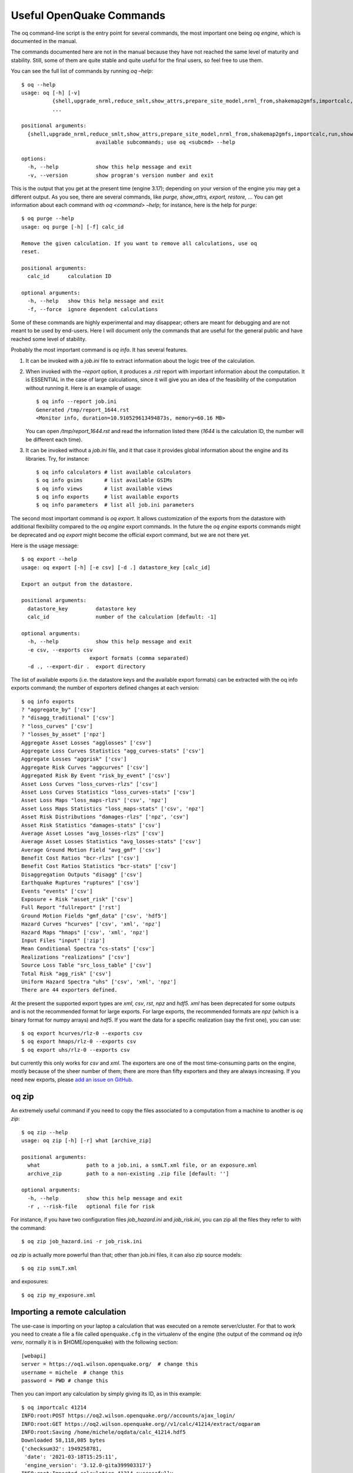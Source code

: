 Useful OpenQuake Commands
=========================

The oq command-line script is the entry point for several commands, the most important one being *oq engine*, which is 
documented in the manual.

The commands documented here are not in the manual because they have not reached the same level of maturity and 
stability. Still, some of them are quite stable and quite useful for the final users, so feel free to use them.

You can see the full list of commands by running *oq –help*::

	$ oq --help
	usage: oq [-h] [-v]
	          {shell,upgrade_nrml,reduce_smlt,show_attrs,prepare_site_model,nrml_from,shakemap2gmfs,importcalc,run,show,purge,renumber_sm,workers,postzip,plot_assets,db,dbserver,tidy,extract,sample,to_hdf5,ltcsv,reaggregate,restore,mosaic,check_input,dump,info,zip,abort,nrml_to,engine,reset,checksum,export,webui,compare,plot,reduce_sm}
	          ...
	
	positional arguments:
	  {shell,upgrade_nrml,reduce_smlt,show_attrs,prepare_site_model,nrml_from,shakemap2gmfs,importcalc,run,show,purge,renumber_sm,workers,postzip,plot_assets,db,dbserver,tidy,extract,sample,to_hdf5,ltcsv,reaggregate,restore,mosaic,check_input,dump,info,zip,abort,nrml_to,engine,reset,checksum,export,webui,compare,plot,reduce_sm}
	                        available subcommands; use oq <subcmd> --help
	
	options:
	  -h, --help            show this help message and exit
	  -v, --version         show program's version number and exit

This is the output that you get at the present time (engine 3.17); depending on your version of the engine you may get a 
different output. As you see, there are several commands, like *purge, show_attrs, export, restore,* … You can get 
information about each command with *oq <command> –help*; for instance, here is the help for *purge*::

	$ oq purge --help
	usage: oq purge [-h] [-f] calc_id
	
	Remove the given calculation. If you want to remove all calculations, use oq
	reset.
	
	positional arguments:
	  calc_id      calculation ID
	
	optional arguments:
	  -h, --help   show this help message and exit
	  -f, --force  ignore dependent calculations

Some of these commands are highly experimental and may disappear; others are meant for debugging and are not meant to be 
used by end-users. Here I will document only the commands that are useful for the general public and have reached some 
level of stability.

Probably the most important command is *oq info*. It has several features.

1. It can be invoked with a *job.ini* file to extract information about the logic tree of the calculation.
2. When invoked with the *–report* option, it produces a *.rst* report with important information about the computation. 
   It is ESSENTIAL in the case of large calculations, since it will give you an idea of the feasibility of the computation 
   without running it. Here is an example of usage::

   	$ oq info --report job.ini
	Generated /tmp/report_1644.rst
	<Monitor info, duration=10.910529613494873s, memory=60.16 MB>

   You can open */tmp/report_1644.rst* and read the information listed there (*1644* is the calculation ID, the number will 
   be different each time).
3. It can be invoked without a *job.ini* file, and it that case it provides global information about the engine and its 
   libraries. Try, for instance::

	$ oq info calculators # list available calculators
	$ oq info gsims       # list available GSIMs
	$ oq info views       # list available views
	$ oq info exports     # list available exports
	$ oq info parameters  # list all job.ini parameters

The second most important command is *oq export*. It allows customization of the exports from the datastore with 
additional flexibility compared to the *oq engine* export commands. In the future the *oq engine* exports commands 
might be deprecated and *oq export* might become the official export command, but we are not there yet.

Here is the usage message::

	$ oq export --help
	usage: oq export [-h] [-e csv] [-d .] datastore_key [calc_id]
	
	Export an output from the datastore.
	
	positional arguments:
	  datastore_key         datastore key
	  calc_id               number of the calculation [default: -1]
	
	optional arguments:
	  -h, --help            show this help message and exit
	  -e csv, --exports csv
	                      export formats (comma separated)
	  -d ., --export-dir .  export directory

The list of available exports (i.e. the datastore keys and the available export formats) can be extracted with the oq 
info exports command; the number of exporters defined changes at each version::

	$ oq info exports
	? "aggregate_by" ['csv']
	? "disagg_traditional" ['csv']
	? "loss_curves" ['csv']
	? "losses_by_asset" ['npz']
	Aggregate Asset Losses "agglosses" ['csv']
	Aggregate Loss Curves Statistics "agg_curves-stats" ['csv']
	Aggregate Losses "aggrisk" ['csv']
	Aggregate Risk Curves "aggcurves" ['csv']
	Aggregated Risk By Event "risk_by_event" ['csv']
	Asset Loss Curves "loss_curves-rlzs" ['csv']
	Asset Loss Curves Statistics "loss_curves-stats" ['csv']
	Asset Loss Maps "loss_maps-rlzs" ['csv', 'npz']
	Asset Loss Maps Statistics "loss_maps-stats" ['csv', 'npz']
	Asset Risk Distributions "damages-rlzs" ['npz', 'csv']
	Asset Risk Statistics "damages-stats" ['csv']
	Average Asset Losses "avg_losses-rlzs" ['csv']
	Average Asset Losses Statistics "avg_losses-stats" ['csv']
	Average Ground Motion Field "avg_gmf" ['csv']
	Benefit Cost Ratios "bcr-rlzs" ['csv']
	Benefit Cost Ratios Statistics "bcr-stats" ['csv']
	Disaggregation Outputs "disagg" ['csv']
	Earthquake Ruptures "ruptures" ['csv']
	Events "events" ['csv']
	Exposure + Risk "asset_risk" ['csv']
	Full Report "fullreport" ['rst']
	Ground Motion Fields "gmf_data" ['csv', 'hdf5']
	Hazard Curves "hcurves" ['csv', 'xml', 'npz']
	Hazard Maps "hmaps" ['csv', 'xml', 'npz']
	Input Files "input" ['zip']
	Mean Conditional Spectra "cs-stats" ['csv']
	Realizations "realizations" ['csv']
	Source Loss Table "src_loss_table" ['csv']
	Total Risk "agg_risk" ['csv']
	Uniform Hazard Spectra "uhs" ['csv', 'xml', 'npz']
	There are 44 exporters defined.

At the present the supported export types are *xml*, *csv*, *rst*, *npz* and *hdf5. xml* has been deprecated for some 
outputs and is not the recommended format for large exports. For large exports, the recommended formats are *npz* (which 
is a binary format for numpy arrays) and *hdf5*. If you want the data for a specific realization (say the first one), you 
can use::

	$ oq export hcurves/rlz-0 --exports csv
	$ oq export hmaps/rlz-0 --exports csv
	$ oq export uhs/rlz-0 --exports csv

but currently this only works for *csv* and *xml*. The exporters are one of the most time-consuming parts on the engine, 
mostly because of the sheer number of them; there are more than fifty exporters and they are always increasing. If you 
need new exports, please `add an issue on GitHub <https://github.com/gem/oq-engine/issues>`_.

oq zip
------

An extremely useful command if you need to copy the files associated to a computation from a machine to another is 
*oq zip*::

	$ oq zip --help
	usage: oq zip [-h] [-r] what [archive_zip]
	
	positional arguments:
	  what               path to a job.ini, a ssmLT.xml file, or an exposure.xml
	  archive_zip        path to a non-existing .zip file [default: '']
	
	optional arguments:
	  -h, --help         show this help message and exit
	  -r , --risk-file   optional file for risk

For instance, if you have two configuration files *job_hazard.ini* and *job_risk.ini*, you can zip all the files they 
refer to with the command::

	$ oq zip job_hazard.ini -r job_risk.ini

*oq zip* is actually more powerful than that; other than job.ini files, it can also zip source models::

	$ oq zip ssmLT.xml

and exposures::

	$ oq zip my_exposure.xml

Importing a remote calculation
------------------------------

The use-case is importing on your laptop a calculation that was executed on a remote server/cluster. For that to work 
you need to create a file a file called ``openquake.cfg`` in the virtualenv of the engine (the output of the command 
*oq info venv*, normally it is in $HOME/openquake) with the following section::

	[webapi]
	server = https://oq1.wilson.openquake.org/  # change this
	username = michele  # change this
	password = PWD # change this

Then you can import any calculation by simply giving its ID, as in this example::

	$ oq importcalc 41214
	INFO:root:POST https://oq2.wilson.openquake.org//accounts/ajax_login/
	INFO:root:GET https://oq2.wilson.openquake.org//v1/calc/41214/extract/oqparam
	INFO:root:Saving /home/michele/oqdata/calc_41214.hdf5
	Downloaded 58,118,085 bytes
	{'checksum32': 1949258781,
	 'date': '2021-03-18T15:25:11',
	 'engine_version': '3.12.0-gita399903317'}
	INFO:root:Imported calculation 41214 successfully

plotting commands
-----------------

The engine provides several plotting commands. They are all experimental and subject to change. They will always be. The 
official way to plot the engine results is by using the QGIS plugin. Still, the *oq* plotting commands are useful for 
debugging purposes. Here I will describe the *plot_assets* command, which allows to plot the exposure used in a 
calculation together with the hazard sites::

	$ oq plot_assets --help
	usage: oq plot_assets [-h] [calc_id]
	
	Plot the sites and the assets
	
	positional arguments:
	  calc_id     a computation id [default: -1]
	
	optional arguments:
	  -h, --help  show this help message and exit

This is particularly interesting when the hazard sites do not coincide with the asset locations, which is normal when 
gridding the exposure.

Very often, it is interesting to plot the sources. While there is a primitive functionality for that in *oq plot*, we 
recommend to convert the sources into .gpkg format and use QGIS to plot them::

	$ oq nrml_to --help
	usage: oq nrml_to [-h] [-o .] [-c] {csv,gpkg} fnames [fnames ...]
	
	Convert source models into CSV files or a geopackage.
	
	positional arguments:
	  {csv,gpkg}        csv or gpkg
	  fnames            source model files in XML
	
	optional arguments:
	  -h, --help        show this help message and exit
	  -o ., --outdir .  output directory
	  -c, --chatty      display sources in progress

For instance `$ oq nrml_to gpkg source_model.xml -o source_model.gpkg` will convert the sources in .gpkg format while
`$ oq nrml_to csv source_model.xml -o source_model.csv` will convert the sources in .csv format. Both are fully supported 
by QGIS. The CSV format has the advantage of being transparent and easily editable; it also can be imported in a 
geospatial database like Postgres, if needed.

.. _prepare-site-model:

prepare_site_model
------------------

The command oq *prepare_site_model*, introduced in engine 3.3, is quite useful if you have a vs30 file with fields lon, 
lat, vs30 and you want to generate a site model from it. Normally this feature is used for risk calculations: given an 
exposure, one wants to generate a collection of hazard sites covering the exposure and with vs30 values extracted from 
the vs30 file with a nearest neighbour algorithm::

	$ oq prepare_site_model -h
	usage: oq prepare_site_model [-h] [-1] [-2] [-3]
	                             [-e [EXPOSURE_XML [EXPOSURE_XML ...]]]
	                             [-s SITES_CSV] [-g 0] [-a 5] [-o site_model.csv]
	                             vs30_csv [vs30_csv ...]
	
	Prepare a site_model.csv file from exposure xml files/site csv files, vs30 csv
	files and a grid spacing which can be 0 (meaning no grid). For each site the
	closest vs30 parameter is used. The command can also generate (on demand) the
	additional fields z1pt0, z2pt5 and vs30measured which may be needed by your
	hazard model, depending on the required GSIMs.
	
	positional arguments:
	  vs30_csv              files with lon,lat,vs30 and no header
	
	optional arguments:
	  -h, --help            show this help message and exit
	  -1, --z1pt0
	  -2, --z2pt5           build the z2pt5
	  -3, --vs30measured    build the vs30measured
	  -e [EXPOSURE_XML [EXPOSURE_XML ...]], --exposure-xml [EXPOSURE_XML [EXPOSURE_XML ...]]
	                        exposure(s) in XML format
	  -s SITES_CSV, --sites-csv SITES_CSV
	  -g 0, --grid-spacing 0
	                        grid spacing in km (the default 0 means no grid)
	  -a 5, --assoc-distance 5
	                        sites over this distance are discarded
	  -o site_model.csv, --output site_model.csv
	                        output file

The command works in two modes: with non-gridded exposures (the default) and with gridded exposures. In the first case 
the assets are aggregated in unique locations and for each location the vs30 coming from the closest vs30 record is taken. 
In the second case, when a *grid_spacing* parameter is passed, a grid containing all of the exposure is built and the 
points with assets are associated to the vs30 records. In both cases if the closest vs30 record is over the 
*site_param_distance* - which by default is 5 km - a warning is printed.

In large risk calculations, it is quite preferable to use the gridded mode because with a well spaced grid,

1. the results are the nearly the same than without the grid and
2. the calculation is a lot faster and uses a lot less memory.

Gridding of the exposure makes large calculations more manageable. The command is able to manage multiple Vs30 files at 
once. Here is an example of usage::

	$ oq prepare_site_model Vs30/Ecuador.csv Vs30/Bolivia.csv -e Exposure/Exposure_Res_Ecuador.csv Exposure/Exposure_Res_Bolivia.csv --grid-spacing=10

Reducing the source model
-------------------------

Source models are usually large, at the continental scale. If you are interested in a city or in a small region, it 
makes sense to reduce the model to only the sources that would affect the region, within the integration distance. To 
fulfil this purpose there is the *oq reduce_sm* command. The suggestion is run a preclassical calculation (i.e. set 
*calculation_mode=preclassical* in the job.ini) with the full model in the region of interest, keep track of the 
calculation ID and then run::

	$ oq reduce_sm <calc_id>

The command will reduce the source model files and add an extension *.bak* to the original ones.::

	$ oq reduce_sm -h
	usage: oq reduce_sm [-h] calc_id
	
	Reduce the source model of the given (pre)calculation by discarding all
	sources that do not contribute to the hazard.
	
	positional arguments:
	  calc_id     calculation ID
	
	optional arguments:
	  -h, --help  show this help message and exit

Comparing hazard results
------------------------

If you are interested in sensitivity analysis, i.e. in how much the results of the engine change by tuning a parameter, 
the *oq compare* command is useful. It is able to compare many things, depending on the engine version. Here are a few 
examples::

	$ oq compare hcurves --help
	usage: oq compare hcurves [-h] [-f] [-s] [-r 0] [-a 0.001] imt calc_ids [calc_ids ...]
	
	Compare the hazard curves of two or more calculations.
	
	positional arguments:
	  imt                   intensity measure type to compare
	  calc_ids              calculation IDs
	
	optional arguments:
	  -h, --help            show this help message and exit
	  -f, --files           write the results in multiple files
	  -s , --samplesites    sites to sample (or fname with site IDs)
	  -r 0, --rtol 0        relative tolerance
	  -a 0.001, --atol 0.001
	                        absolute tolerance
	
	$ oq compare hmaps --help
	usage: oq compare hmaps [-h] [-f] [-s] [-r 0] [-a 0.001] imt calc_ids [calc_ids ...]
	
	Compare the hazard maps of two or more calculations.
	
	positional arguments:
	  imt                   intensity measure type to compare
	  calc_ids              calculation IDs
	
	optional arguments:
	  -h, --help            show this help message and exit
	  -f, --files           write the results in multiple files
	  -s , --samplesites    sites to sample (or fname with site IDs)
	  -r 0, --rtol 0        relative tolerance
	  -a 0.001, --atol 0.001
	                        absolute tolerance
	
	$ oq compare uhs --help
	usage: oq compare uhs [-h] [-f] [-s] [-r 0] [-a 0.001] calc_ids [calc_ids ...]
	
	Compare the uniform hazard spectra of two or more calculations.
	
	positional arguments:
	  calc_ids              calculation IDs
	
	optional arguments:
	  -h, --help            show this help message and exit
	  -f, --files           write the results in multiple files
	  -s , --samplesites    sites to sample (or fname with site IDs)
	  -r 0, --rtol 0        relative tolerance
	  -a 0.001, --atol 0.001
	                        absolute tolerance

Notice the ``compare uhs`` is able to compare all IMTs at once, so it is the most convenient to use if there are many IMTs.

Showing calculation attributes
------------------------------

The command *oq show_attrs* offers a convenient way to retrieve the attributes of a calculation without needing to open 
the datastore with any external tools::

	$ oq show_attrs -h
	usage: oq show_attrs [-h] key [calc_id]
	
	Show the attributes of a HDF5 dataset in the datastore.
	
	positional arguments:
	  key         key of the datastore
	  calc_id     calculation ID [default: -1]
	
	options:
	  -h, --help  show this help message and exit

If the key / is requested, the root attributes are retrieved. For instance::

	$ oq show_attrs / 4
	
	checksum32 1572793419
	date 2023-04-25T08:19:33
	engine_version 3.17.0-gitcae0748
	input_size 4021

If the calculation id is not specified, the value of the requested key is retrieved for the latest calculation.

Mosaic-related commands
-----------------------

Mosaic-related commands are defined as subcommands of the oq mosaic command::

	$ oq mosaic -h
	usage: oq mosaic [-h] {run_site,sample_rups,sample_gmfs} ...
	
	positional arguments:
	  {run_site,sample_rups,sample_gmfs}
	                        available subcommands; use oq mosaic <subcmd> --help
	
	options:
	  -h, --help            show this help message and exit

***********************
Running a PSHA analysis
***********************

The *oq mosaic run_site* subcommand gives the possibility to run a PSHA analysis for a site on the given longitude and 
latitude, or for multiple sites specified in a CSV file::

	$ oq mosaic run_site -h
	usage: oq mosaic run_site [-h] [--hc HC] [-s SLOWEST] [-c 8] lonlat_or_fname
	
	Run a PSHA analysis on the given lon, lat
	
	positional arguments:
	  lonlat_or_fname       lon,lat of the site to analyze or CSV file
	
	options:
	  -h, --help            show this help message and exit
	  --hc HC               previous calculation ID
	  -s SLOWEST, --slowest SLOWEST
	                        profile and show the slowest operations
	  -c 8, --concurrent-jobs 8
	                        maximum number of concurrent jobs

If a CSV file is provided, it must contain in each row a site identifier starting with the 3-character code of the 
mosaic model that covers it, and the longitude and latitude of the site, separated by commas.

*****************
Sampling ruptures
*****************

The *oq mosaic sample_rups* subcommand gives the possibility to sample the ruptures of the given model in the mosaic 
with an effective investigation time of 100,000 years::

	$ oq mosaic sample_rups -h
	usage: oq mosaic sample_rups [-h] [-s SLOWEST] model
	
	Sample the ruptures of the given model in the mosaic with an effective investigation time of 100,000 years
	
	positional arguments:
	  model                 3-letter name of the model
	
	options:
	  -h, --help            show this help message and exit
	  -s SLOWEST, --slowest SLOWEST
	                        profile and show the slowest operations

*****************************
Sampling ground motion fields
*****************************

The *oq mosaic sample_gmfs* subcommand gives the possiblity to sample the gmfs of the given model in the mosaic with an 
effective investigation time of 100,000 years::

	$ oq mosaic sample_gmfs -h
	usage: oq mosaic sample_gmfs [-h] [-t -1] [-m 0.0] [-e 1000.0] [--hc HC] [-s SLOWEST] model
	
	Sample the gmfs of the given model in the mosaic with an effective investigation time of 100,000 years
	
	positional arguments:
	  model                 3-letter name of the model
	
	options:
	  -h, --help            show this help message and exit
	  -t -1, --trunclevel -1
	                        truncation level (default: the one in job_vs30.ini)
	  -m 0.0, --mindist 0.0
	                        minimum_distance (default: 0)
	  -e 1000.0, --extreme-gmv 1000.0
	                        threshold above which a GMV is extreme
	  --hc HC               previous hazard calculation
	  -s SLOWEST, --slowest SLOWEST
	                        profile and show the slowest operations

Using ``collect_rlzs=true`` in the risk calculation
---------------------------------------------------

Since version 3.12 the engine recognizes a flag ``collect_rlzs`` in the risk configuration file. When the flag is set 
to true, then the hazard realizations are collected together when computing the risk results and considered as one.

Setting ``collect_rlzs=true`` is possible only when the weights of the realizations are all equal, otherwise, the engine 
raises an error. Collecting the realizations makes the calculation of the average losses and loss curves much faster 
and more memory efficient. It is the recommended way to proceed when you are interested only in mean results. When you 
have a large exposure and many realizations (say 5 million assets and 1000 realizations, as it is the case for Chile) 
setting ``collect_rlzs=true`` can make possible a calculation that otherwise would run out of memory.

Note 1: when using sampling, ``collect_rlzs`` is implicitly set to ``True``, so if you want to export the individual 
results per realization you must set explicitly ``collect_rlzs=false``.

Note 2: ``collect_rlzs`` is not the inverse of the ``individual_rlzs`` flag. The ``collect_rlzs`` flag indicates to the 
engine that it should pool together the hazard realizations into a single collective bucket that will then be used to 
approximate the branch-averaged risk metrics directly, without going through the process of first computing the 
individual branch results and then getting the weighted average results from the branch results. Whereas the 
``individual_rlzs`` flag indicates to the engine that the user is interested in storing and exporting the hazard (or risk) 
results for every realization. Setting ``individual_rlzs`` to ``false`` means that the engine will store only the 
statistics (mean and quantile results) in the datastore.

Note 3: ``collect_rlzs`` is completely ignored in the hazard part of the calculation, i.e. it does not affect at all 
the computation of the GMFs, only the computation of the risk metrics.

ignore_covs vs ignore_master_seed
---------------------------------

The vulnerability functions using continuous distributions (lognormal/beta) to characterize the uncertainty in the loss 
ratio, specify the mean loss ratios and the corresponding coefficients of variation for a set of intensity levels.

There is clearly a performance/memory penalty associated with the propagation of uncertainty in the vulnerability to 
losses. You can completely remove it by setting

``ignore_covs = true``

in the *job.ini* file. Then the engine would compute just the mean loss ratios by ignoring the uncertainty i.e. the 
coefficients of variation. Since engine 3.12 there is a better solution: setting

``ignore_master_seed = true``

in the *job.ini* file. Then the engine will compute the mean loss ratios but also store information about the 
uncertainty of the results in the asset loss table, in the column “variance”, by using the formulae

.. math::

  variance = {\sum}_{i}{\sigma_{i}}^2\ for\ asset\_correl = 0\\
  variance = ({\sum}_{i}{\sigma_{i}})^2\ for\ asset\_correl = 1

in terms of the variance of each asset for the event and intensity level in consideration, extracted from the asset 
loss and the coefficients of variation. People interested in the details should look at the implementation in 
`gem/oq-engine <https://github.com/gem/oq-engine/blob/master/openquake/risklib/scientific.py>`_.

Aggregating by multiple tags
----------------------------

The engine also supports aggregation by multiple tags. Multiple tags can be indicated as multi-tag and/or various 
single-tag aggregations:

``aggregate_by = NAME_1, taxonomy``

or

``aggregate_by = NAME_1; taxonomy``

Comma ``,`` separated values will generate keys for all the possible combinations of the indicated tag values, while 
semicolon ``;`` will generate keys for the single tags.

For instance the second event based risk demo (the file ``job_eb.ini``) has a line

``aggregate_by = NAME_1, taxonomy``

and it is able to aggregate both on geographic region (``NAME_1``) and on ``taxonomy``. There are 25 possible 
combinations, that you can see with the command oq show agg_keys::

	$ oq show agg_keys
	| NAME_1_ | taxonomy_ | NAME_1      | taxonomy                   |
	+---------+-----------+-------------+----------------------------+
	| 1       | 1         | Mid-Western | Wood                       |
	| 1       | 2         | Mid-Western | Adobe                      |
	| 1       | 3         | Mid-Western | Stone-Masonry              |
	| 1       | 4         | Mid-Western | Unreinforced-Brick-Masonry |
	| 1       | 5         | Mid-Western | Concrete                   |
	| 2       | 1         | Far-Western | Wood                       |
	| 2       | 2         | Far-Western | Adobe                      |
	| 2       | 3         | Far-Western | Stone-Masonry              |
	| 2       | 4         | Far-Western | Unreinforced-Brick-Masonry |
	| 2       | 5         | Far-Western | Concrete                   |
	| 3       | 1         | West        | Wood                       |
	| 3       | 2         | West        | Adobe                      |
	| 3       | 3         | West        | Stone-Masonry              |
	| 3       | 4         | West        | Unreinforced-Brick-Masonry |
	| 3       | 5         | West        | Concrete                   |
	| 4       | 1         | East        | Wood                       |
	| 4       | 2         | East        | Adobe                      |
	| 4       | 3         | East        | Stone-Masonry              |
	| 4       | 4         | East        | Unreinforced-Brick-Masonry |
	| 4       | 5         | East        | Concrete                   |
	| 5       | 1         | Central     | Wood                       |
	| 5       | 2         | Central     | Adobe                      |
	| 5       | 3         | Central     | Stone-Masonry              |
	| 5       | 4         | Central     | Unreinforced-Brick-Masonry |
	| 5       | 5         | Central     | Concrete                   |

The lines in this table are associated to the generalized *aggregation ID*, ``agg_id`` which is an index going from ``0`` 
(meaning aggregate assets with NAME_1=*Mid-Western* and taxonomy=*Wood*) to ``24`` (meaning aggregate assets with 
NAME_1=*Central* and taxonomy=*Concrete*); moreover ``agg_id=25`` means full aggregation.

The ``agg_id`` field enters in risk_by_event and in outputs like the aggregate losses; for instance::

	$ oq show agg_losses-rlzs
	| agg_id | rlz | loss_type     | value       |
	+--------+-----+---------------+-------------+
	| 0      | 0   | nonstructural | 2_327_008   |
	| 0      | 0   | structural    | 937_852     |
	+--------+-----+---------------+-------------+
	| ...    + ... + ...           + ...         +
	+--------+-----+---------------+-------------+
	| 25     | 1   | nonstructural | 100_199_448 |
	| 25     | 1   | structural    | 157_885_648 |

The exporter (``oq export agg_losses-rlzs``) converts back the ``agg_id`` to the proper combination of tags; ``agg_id=25``, 
i.e. full aggregation, is replaced with the string ``*total*``.

It is possible to see the ``agg_id`` field with the command ``$ oq show agg_id``.

By knowing the number of events, the number of aggregation keys and the number of loss types, it is possible to give an 
upper limit to the size of ``risk_by_event``. In the demo there are 1703 events, 26 aggregation keys and 2 loss types, 
so ``risk_by_event`` contains at most::

	1703 * 26 * 2 = 88,556 rows

This is an upper limit, since some combination can produce zero losses and are not stored, especially if the 
``minimum_asset_loss`` feature is used. In the case of the demo actually only 20,877 rows are nonzero::

	$ oq show risk_by_event
	       event_id  agg_id  loss_id           loss      variance
	...
	[20877 rows x 5 columns]

It is also possible to perform the aggregation by various single-tag aggregations, using the ``;`` separator instead of 
``,``. For example, a line like::

	aggregate_by = NAME_1; taxonomy

would produce first the aggregation by geographic region (``NAME_1``), then by ``taxonomy``. In this case, instead of 
producing 5 x 5 combinations, only 5 + 5 outputs would be obtained.